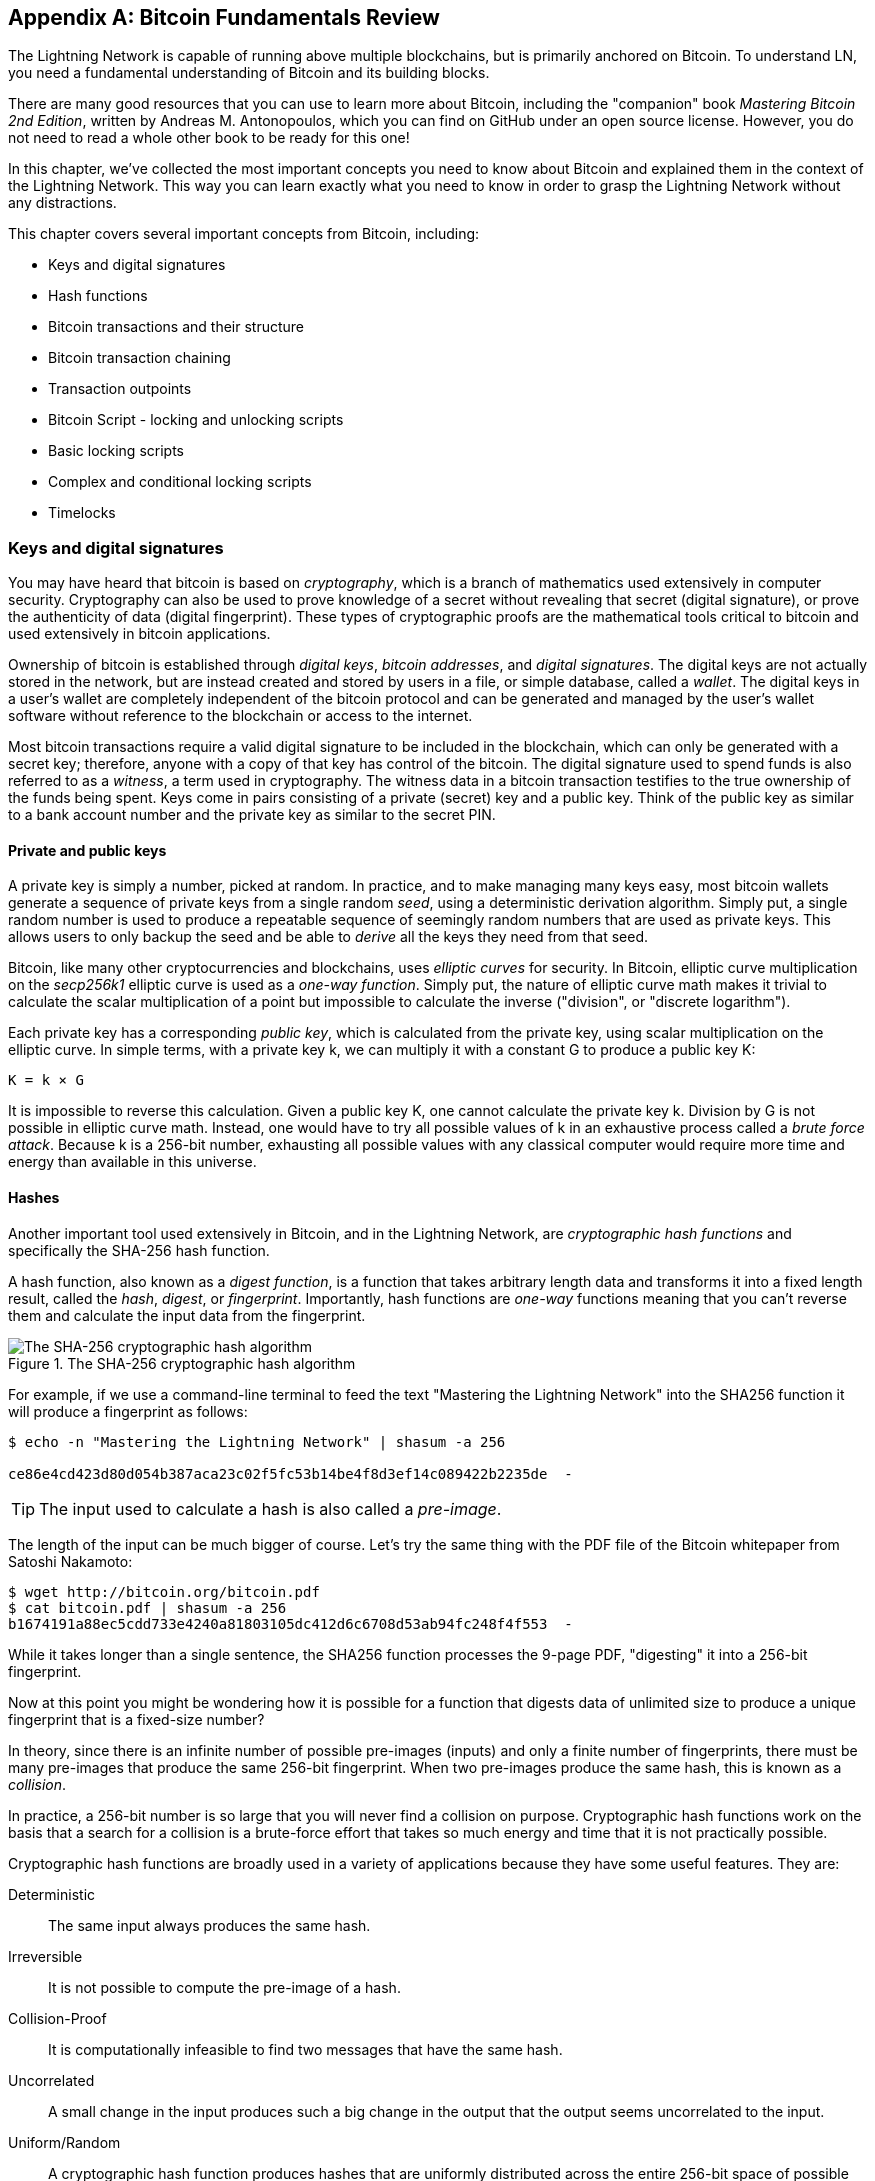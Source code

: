 [appendix]
[[bitcoin_fundamentals_review]]
== Bitcoin Fundamentals Review

The Lightning Network is capable of running above multiple blockchains, but is primarily anchored on Bitcoin. To understand LN, you need a fundamental understanding of Bitcoin and its building blocks.

There are many good resources that you can use to learn more about Bitcoin, including the "companion" book _Mastering Bitcoin 2nd Edition_, written by Andreas M. Antonopoulos, which you can find on GitHub under an open source license. However, you do not need to read a whole other book to be ready for this one!

In this chapter, we've collected the most important concepts you need to know about Bitcoin and explained them in the context of the Lightning Network. This way you can learn exactly what you need to know in order to grasp the Lightning Network without any distractions.

This chapter covers several important concepts from Bitcoin, including:

* Keys and digital signatures
* Hash functions
* Bitcoin transactions and their structure
* Bitcoin transaction chaining
* Transaction outpoints
* Bitcoin Script - locking and unlocking scripts
* Basic locking scripts
* Complex and conditional locking scripts
* Timelocks


=== Keys and digital signatures

((("cryptography", "defined")))((("cryptography", see="also keys and addresses")))You may have heard that bitcoin is based on _cryptography_, which is a branch of mathematics used extensively in computer security. Cryptography can also be used to prove knowledge of a secret without revealing that secret (digital signature), or prove the authenticity of data (digital fingerprint). These types of cryptographic proofs are the mathematical tools critical to bitcoin and used extensively in bitcoin applications.

((("digital keys", see="keys and addresses")))((("keys and addresses", "overview of")))((("digital signatures", "purpose of")))Ownership of bitcoin is established through _digital keys_, _bitcoin addresses_, and _digital signatures_. The digital keys are not actually stored in the network, but are instead created and stored by users in a file, or simple database, called a _wallet_. The digital keys in a user's wallet are completely independent of the bitcoin protocol and can be generated and managed by the user's wallet software without reference to the blockchain or access to the internet.

Most bitcoin transactions require a valid digital signature to be included in the blockchain, which can only be generated with a secret key; therefore, anyone with a copy of that key has control of the bitcoin.  ((("witnesses")))The digital signature used to spend funds is also referred to as a _witness_, a term used in cryptography. The witness data in a bitcoin transaction testifies to the true ownership of the funds being spent. ((("public and private keys", "key pairs")))((("public and private keys", see="also keys and addresses")))Keys come in pairs consisting of a private (secret) key and a public key. Think of the public key as similar to a bank account number and the private key as similar to the secret PIN.

==== Private and public keys

((("keys and addresses", "overview of", "private key generation")))((("warnings and cautions", "private key protection")))A private key is simply a number, picked at random. In practice, and to make managing many keys easy, most bitcoin wallets generate a sequence of private keys from a single random _seed_, using a deterministic derivation algorithm. Simply put, a single random number is used to produce a repeatable sequence of seemingly random numbers that are used as private keys. This allows users to only backup the seed and be able to _derive_ all the keys they need from that seed.

Bitcoin, like many other cryptocurrencies and blockchains, uses _elliptic curves_ for security. In Bitcoin, elliptic curve multiplication on the _secp256k1_ elliptic curve is used as a _one-way function_. Simply put, the nature of elliptic curve math makes it trivial to calculate the scalar multiplication of a point but impossible to calculate the inverse ("division", or "discrete logarithm").

Each private key has a corresponding _public key_, which is calculated from the private key, using scalar multiplication on the elliptic curve. In simple terms, with a private key +k+, we can multiply it with a constant +G+ to produce a public key +K+:

----
K = k × G
----

It is impossible to reverse this calculation. Given a public key +K+, one cannot calculate the private key +k+. Division by +G+ is not possible in elliptic curve math. Instead, one would have to try all possible values of +k+ in an exhaustive process called a _brute force attack_. Because +k+ is a 256-bit number, exhausting all possible values with any classical computer would require more time and energy than available in this universe.

==== Hashes

Another important tool used extensively in Bitcoin, and in the Lightning Network, are _cryptographic hash functions_ and specifically the +SHA-256+ hash function.

A hash function, also known as a _digest function_, is a function that takes arbitrary length data and transforms it into a fixed length result, called the _hash_, _digest_, or _fingerprint_. Importantly, hash functions are _one-way_ functions meaning that you can't reverse them and calculate the input data from the fingerprint.

[[SHA256]]
.The SHA-256 cryptographic hash algorithm
image::images/sha256.png["The SHA-256 cryptographic hash algorithm"]


For example, if we use a command-line terminal to feed the text "Mastering the Lightning Network" into the SHA256 function it will produce a fingerprint as follows:

----
$ echo -n "Mastering the Lightning Network" | shasum -a 256

ce86e4cd423d80d054b387aca23c02f5fc53b14be4f8d3ef14c089422b2235de  -
----

[TIP]
====
The input used to calculate a hash is also called a _pre-image_.
====

The length of the input can be much bigger of course. Let's try the same thing with the PDF file of the Bitcoin whitepaper from Satoshi Nakamoto:

----
$ wget http://bitcoin.org/bitcoin.pdf
$ cat bitcoin.pdf | shasum -a 256
b1674191a88ec5cdd733e4240a81803105dc412d6c6708d53ab94fc248f4f553  -
----

While it takes longer than a single sentence, the SHA256 function processes the 9-page PDF, "digesting" it into a 256-bit fingerprint.

Now at this point you might be wondering how it is possible for a function that digests data of unlimited size to produce a unique fingerprint that is a fixed-size number?

In theory, since there is an infinite number of possible pre-images (inputs) and only a finite number of fingerprints, there must be many pre-images that produce the same 256-bit fingerprint. When two pre-images produce the same hash, this is known as a _collision_.

In practice, a 256-bit number is so large that you will never find a collision on purpose. Cryptographic hash functions work on the basis that a search for a collision is a brute-force effort that takes so much energy and time that it is not practically possible.

Cryptographic hash functions are broadly used in a variety of applications because they have some useful features. They are:

Deterministic:: The same input always produces the same hash.

Irreversible:: It is not possible to compute the pre-image of a hash.

Collision-Proof:: It is computationally infeasible to find two messages that have the same hash.

Uncorrelated:: A small change in the input produces such a big change in the output that the output seems uncorrelated to the input.

Uniform/Random:: A cryptographic hash function produces hashes that are uniformly distributed across the entire 256-bit space of possible outputs. The output of a hash appears to be random, though it is not truly random.

Using these features of cryptographic hashes, we can build some interesting applications:

Fingerprints:: A hash can be used to fingerprint a file or message so that it can be uniquely identified. Hashes can be used as universal identifiers of any data set.

Integrity Proof:: A fingerprint of a file or message demonstrates its integrity, as the file or message cannot be tampered with or modified in any way without changing the fingerprint. This is often used to ensure software has not been tampered with before installing it on your computer.

Commitment/Non-repudiation:: You can commit to a specific pre-image (e.g. a number or message) without revealing it, by publishing its hash. Later, you can reveal the secret and everyone can verify that it is the same thing you committed to earlier because it produces the published hash.

Proof-of-Work/Hash Grinding:: You can use a hash to prove you have done computational work, by showing a non-random pattern in the hash which can only be produced by repeated guesses at a pre-image. For example, the hash of a Bitcoin block header starts with a lot of zero bits. The only way to produce it is by changing a part of the header and hashing it trillions of times until it produces that pattern by chance.

Atomicity:: You can make a secret pre-image a pre-requisite of spending funds in several linked transactions. If any one of the parties reveals the pre-image in order to spend one of the transactions, all the other parties can now spend their transactions too. All or none become spendable, achieving atomicity across several transactions.

==== Digital signatures

The private key is used to create signatures that are required to spend bitcoin by proving ownership of funds used in a transaction.

A digital signature is a number that is calculated from the application of the private key to a specific message.

Given a message m and a private key k, a signature function F_sig_ can produce a signature S:

latexmath:[ S = F{sign}(m, k) ]

This signature S can be independently verified by anyone who has the public key K (corresponding to private key k), and the message:

latexmath:[ F{verify}(m, K, S) ]

If F_verify_ returns a true result, then the verifier can confirm that the message m was signed by someone who had access to the private key k. Importantly, the digital signature proves the possession of the private key k at the time of signing, without revealing k.

Digital signatures use a cryptographic hash algorithm. The signature is applied to a hash of the message, so that the message m is "summarized" to a fixed-length hash H(m) that serves as a fingerprint.

By applying the digital signature on the hash of a transaction, the signature not only proves the authorization, but also "locks" the transaction data ensuring its integrity. A signed transaction cannot be modified because any change would result in a different hash and invalidate the signature.

==== Signature Types

Signatures are not always applied to the entire transaction. To provide signing flexibility, a Bitcoin digital signature contains a prefix called the signature hash type, which specifies which part of the transaction data is included in the hash. This allows the signature to commit or "lock" all, or only some of, the data in the transaction. The most common signature hash type is +SIGHASH_ALL+ which locks everything in the transaction, by including all the transaction data in the hash that is signed. By comparison, +SIGHASH_SINGLE+ locks all the transaction inputs, but only one output (more about inputs and outputs in the next section). Different signature hash types can be combined to produce six different "patterns" of transaction data that is locked by the signature.

More information about signature hash types can be found in https://github.com/bitcoinbook/bitcoinbook/blob/develop/ch06.asciidoc#sighash_types[_Mastering Bitcoin Second Edition - Chapter 6 - Signature Hash Types_]

=== Bitcoin transactions

Transactions are data structures that encode the transfer of value between participants in the bitcoin system.

[[utxo]]
==== Inputs and outputs

The fundamental building block of a bitcoin transaction is a transaction output. Transaction outputs are indivisible chunks of bitcoin currency, recorded on the blockchain, and recognized as valid by the entire network. A transaction spends "inputs" and creates "outputs". Transaction inputs are simply references to outputs of previously recorded transactions. This way, each transaction spends the outputs of previous transactions and creates new outputs.

[[transaction_structure]]
.A transaction transfers value from inputs to outputs
image::images/tx1.png["transaction inputs and outputs"]

Bitcoin full nodes track all available and spendable outputs, known as _unspent transaction outputs_, or UTXOs. The collection of all UTXOs is known as the UTXO set and currently numbers in the millions of UTXOs. The UTXO set grows as new UTXOs are created and shrinks when UTXOs are consumed. Every transaction represents a change (state transition) in the UTXO set, by consuming one or more UTXOs as _transaction inputs_ and creating one or more UTXOs as its _transaction outputs_.

For example, let's assume that a user Alice has a 100,000 satoshi UTXO that she can spend. Alice can pay Bob 100,000 satoshi, by constructing a transaction with one input (consuming her existing 100,000 satoshi input) and one output that "pays" Bob 100,000 satoshi. Now Bob has a 100,000 satoshi UTXO that he can spend, creating a new transaction that consumes this new UTXO and spends it to another UTXO as a payment to another user, and so on.

[[alice_100ksat_to_bob]]
.Alice pays 100,000 satoshis to Bob
image::images/tx2.png["Alice pays 100,000 satoshis to Bob"]

A transaction output can have an arbitrary (integer) value denominated in satoshis. Just as dollars can be divided down to two decimal places as cents, bitcoin can be divided down to eight decimal places as satoshis. Although an output can have any arbitrary value, once created it is indivisible. This is an important characteristic of outputs that needs to be emphasized: outputs are discrete and indivisible units of value, denominated in integer satoshis. An unspent output can only be consumed in its entirety by a transaction.

So what if Alice wants to pay Bob 50,000 satoshi, but only has an indivisible 100,000 satoshi UTXO? Alice will need to create a transaction that consumes (as its input) the 100,000 satoshi UTXO and has two outputs: one paying 50,000 satoshi to Bob and one paying 50,000 satoshi *back* to Alice as "change".

[[alice_50ksat_to_bob_change]]
.Alice pays 50k sat to Bob and 50k sat to herself as change
image::images/tx3.png["Alice pays 50,000 satoshis to Bob and 50,000 satoshis to herself as change"]

[TIP]
====
There's nothing "special" about a change output or any way to distinguish it from any other output. It doesn't have to be the last output. There could be more than one change output, or no change outputs. Only the creator of the transaction knows which outputs are to others and which outputs are to addresses they own and therefore "change".
====

Similarly, if Alice wants to pay Bob 85,000 satoshi but has two 50,000 satoshi UTXOs available, she has to create a transaction with two inputs (consuming both her 50,000 satoshi UTXOs) and two outputs, paying Bob 85,000 and sending 15,000 satoshi back to herself as change.

[[tx_twoin_twoout]]
.Alice uses two 50k inputs to pay 85k sat to Bob and 50k sat to herself as change
image::images/tx4.png["Alice uses two 50k inputs to pay 85k sat to Bob and 50k sat to herself as change"]

The illustrations and examples above show how a Bitcoin transaction combines (spends) one or more inputs and creates one or more outputs. A transaction can have hundreds or even thousands of inputs and outputs.

[TIP]
====
While the transactions created by the Lightning Network have multiple outputs they do not have "change" per se, because the entire available balance of a channel is split between the two channel partners.
====

==== Transaction chains

Every output can be spent, as an input in a subsequent transaction. So for example, if Bob decided to spend 10,000 satoshi in a transaction paying Chan, and Chan spend 4,000 satoshi to pay Dina:

[[tx_chain]]
.Alice pays Bob who pays Chan who pays Dina
image::images/tx5.png["Alice pays Bob who pays Chan who pays Dina"]

An output is considered "spent" if it is referenced as an input in another transaction that is recorded on the blockchain. An output is considered "unspent" (and available for spending) if no recorded transaction references it.

The only type of transaction that doesn't have "inputs" is a special transaction created by Bitcoin miners called the _coinbase transaction_. The coinbase transaction has only outputs and no inputs because it creates new bitcoin from mining. Every other transaction spends one or more previously recorded outputs as its inputs.

Since transactions are chained, if you pick a transaction at random, you can follow any one of its inputs backwards to the previous transaction that created it. If you keep doing that you will eventually reach a coinbase transaction where the bitcoin was first mined.

==== TxID: Transaction identifiers

Every transaction in the Bitcoin system is identified by a unique identifier (assuming the existence of BIP-0030), called the _transaction ID_ or _TxID_ for short. To produce a unique identifier, we use the SHA-256 cryptographic hash function to produce a hash of the transaction's data. This "fingerprint" serves as a universal identifier. A transaction can be referenced by its transaction ID and once a transaction is recorded on the Bitcoin blockchain, every node in the Bitcoin network knows that this transaction is valid.

For example, a transaction ID might look like this:

.A transaction ID produced from hashing the transaction data
----
e31e4e214c3f436937c74b8663b3ca58f7ad5b3fce7783eb84fd9a5ee5b9a54c
----

This is a real transaction (created as an example for the "Mastering Bitcoin" book) that can be found on the Bitcoin blockchain.

Try to find it by entering this TxID into a block explorer:

https://blockstream.info/tx/e31e4e214c3f436937c74b8663b3ca58f7ad5b3fce7783eb84fd9a5ee5b9a54c

or use the short link (case sensitive):

http://bit.ly/AliceTx

==== Outpoints: output identifiers

As every transaction has a unique ID, we can also identify a transaction output within that transaction uniquely by reference to the TxID and the output index number. The first output in a transaction is output index 0, the second output is output index 1 and so on. An output identifier is commonly known as an _outpoint_.

By convention we write an outpoint as the TxID, a colon and the output index number:

.A outpoint: identifying an output by TxID and index number
----
7957a35fe64f80d234d76d83a2a8f1a0d8149a41d81de548f0a65a8a999f6f18:0
----

Output identifiers (outpoints) are the mechanism that links transactions together in a chain. Every transaction input is a reference to a specific output of a previous transaction. That reference is an outpoint: a TxID and output index number. So a transaction "spends" a specific output (by index number) from a specific transaction (by TxID) to create new outputs that themselves can be spent by reference to the outpoint.

Here's the chain of transactions from Alice to Bob to Chan to Dina, this time with outpoints in each of the inputs:

[[tx_chain_vout]]
.Transaction inputs refer to outpoints forming a chain
image::images/tx6.png["Transaction inputs refer to outpoints forming a chain"]

The input in Bob's transaction references Alice's transaction (by TxID) and the 0 indexed output.

The input in Chan's transaction references Bob's transaction's TxID and the 1st indexed output, because the payment to Chan is output #1. In Bob's payment to Chan, Bob's change is output #0.footnote:[Recall that change doesn't have to be the last output in a transaction and is in fact indistinguishable from other outputs]

Now, if we look at Alice's payment to Bob, we can see that Alice is spending an outpoint that was the 3rd (output index #2) output in a transaction whose ID is 6a5f1b3... We don't see that referenced transaction in the diagram, but we can deduce these details from the outpoint.

=== Bitcoin Script

The final element of Bitcoin that is needed to complete our understanding is the scripting language that controls access to outpoints. So far, we've simplified the description by saying "Alice signs the transaction to pay Bob". Behind the scenes, however, there is some hidden complexity that makes it possible to implement more complex spending conditions. The simplest and most common spending condition is "present a signature matching the following public key". A spending condition like this is recorded in each output as _locking script_ written in a scripting language called _Bitcoin Script_.

Bitcoin Script is an extremely simple stack-based scripting language. It does not contain loops or recursion and therefore is Turing Incomplete (meaning it cannot express arbitrary complexity and has predictable execution). Those familiar with the (now ancient) programming language FORTH will recognize the syntax and style.

==== Running Bitcoin Script

In simple terms, the Bitcoin system evaluates Bitcoin Script by running the script on a stack and if the final result is +TRUE+, considers the spending condition satisfied and the transaction "valid".

Let's look at a very simple example of Bitcoin Script, which adds the numbers 2 and 3 and then compares the result to the number 5:

----
2 3 ADD 5 EQUAL
----

In the diagram below, we see how this script is executed (from left to right):

image::images/bitcoin-script-example-1.png["Example of Bitcoin Script execution"]

==== Locking and Unlocking Scripts

Bitcoin Script is made up of two parts:

_Locking scripts_ are embedded in transaction outputs, setting the conditions that must be fulfilled to spend that output. For example, Alice's wallet adds a locking script to the output paying Bob that sets the condition that Bob's signature is required to spend it.

_Unlocking scripts_ are embedded in transaction inputs, fulfilling the conditions set by the referenced output's locking script. For example, Bob can unlock the output above by providing an unlocking script containing a digital signature.

Using a simplified model, for validation, the unlocking script and locking script are concatenated and executed (P2SH and Segwit are exceptions). For example, if someone locked a transaction output with the locking script +"3 ADD 5 EQUAL"+, we could spend it with the unlocking script "+2+" in a transaction input. Anyone validating that transaction would concatenate our unlocking script (+2+) and the locking script (+3 ADD 5 EQUAL+) and run the result through the Bitcoin Script execution engine. They would get +TRUE+ and we would be able to spend the output.

Obviously, this simplified example would make a very poor choice for locking an actual Bitcoin output because there is no secret, just basic arithmetic. Anyone could spend the output by providing the answer "2". Most locking scripts therefore require demonstrating knowledge of a secret.

==== Locking to a public key (signature)

The simplest form of a locking script that requires a signature. Let's consider Alice's transaction that pays Bob 50,000 satoshis. The output Alice creates to pay Bob will have a locking script requiring Bob's signature and would look like this:

[[bob_locking_script]]
.A locking script that requires a digital signature from Bob's private key
----
<Bob Public Key> CHECKSIG
----

The operator CHECKSIG takes two items from the stack: a signature and a public key. As you can see, Bob's public key is in the locking script, so what is missing is the signature corresponding to that public key. This locking script can only be spent by Bob, because only Bob has the corresponding private key needed to produce a digital signature matching the public key.

To unlock this locking script shown in, Bob would provide an unlocking script containing only his digital signature:

[[bob_unlocking_script]]
.An unlocking script containing (only) a digital signature from Bob's private key
----
<Bob Signature>
----

In <<locking_unlocking_chain>> you can see the locking script in Alice's transaction (in the output that "pays" Bob) and the unlocking script (in the input that "spends" that output) in Bob's transaction.

[[locking_unlocking_chain]]
.A transaction chain showing the locking script (output) and unlocking script (input)
image::images/locking-unlocking-chain.png["A transaction chain showing the locking script (output) and unlocking script (input)"]

To validate Bob's transaction, a Bitcoin node would do the following:

* Extract the unlocking script from the input (+<Bob Signature>+)
* Look up the outpoint it is attempting to spend (+a643e37...3213:0+). This is Alice's transaction and would be found on the blockchain.
* Extract the locking script from that outpoint (+<Bob PubKey> CHECKSIG+)
* Concatenate into one script, placing the unlocking script in front of the locking script (+<Bob Signature> <Bob PubKey> CHECKSIG+)
* Execute this script on the Bitcoin Script execution engine to see what result is produced
* If the result is +TRUE+, deduce that Bob's transaction is valid because it was able to fulfill the spending condition to spend that outpoint.

==== Locking to a hash (secret)

Another type of locking script, one that is used in the Lightning Network, is a _hash lock_. In order to unlock it you must know the secret _pre-image_ to the hash.

To demonstrate this, let's have Bob generate a random number +R+ and keep it secret.

----
R = 1833462189
----

Now, Bob calculates the SHA256 hash of this number:

----
H = SHA256(R) =>
H = SHA256(1833462189) =>
H = 0ffd8bea4abdb0deafd6f2a8ad7941c13256a19248a7b0612407379e1460036a
----

Now, Bob gives the hash +H+ we calculated above to Alice, but keeps the number +R+ secret. Recall, that because of the properties of cryptographic hashes, Alice can't "reverse" the hash calculation and guess the number +R+.

Alice creates an output paying 50,000 satoshi with the locking script:

----
HASH256 H EQUAL
----

Where +H+ is the actual hash value (+0ffd8...036a+) that Bob gave to Alice.

Let's explain this script:

The HASH256 operator pops a value from the stack and calculates the SHA256 hash of that value. Then it pushes the result onto the stack.

The +H+ value is pushed onto the stack and then the +EQUAL+ operator checks if the two values are the same and pushes +TRUE+ or +FALSE+ onto the stack accordingly.

Therefore, this locking script will only work if it is combined with an unlocking script that contains +R+, so that when concatenated we have:

----
R HASH256 H EQUAL
----

Only Bob knows +R+, so only Bob can produce a transaction with an unlocking script revealing the secret value +R+.

Interestingly, Bob can give the +R+ value to anyone else, who can then spend that Bitcoin. This makes the secret value +R+ almost like a bitcoin "voucher", since anyone who has it can spend the output Alice created. We'll see how this is a useful property for the Lightning Network!

[[multisig]]
==== Multisignature scripts

The Bitcoin scripting language provides a multisignature building block (primitive), that can be used to build escrow services and complex ownership configurations between several stakeholders. An arrangement that requires multiple signatures to spend Bitcoin is called a _multisignature scheme_, further specified as an _K-of-N_ scheme, where:

* N is the total number of signers identified in the multisignature scheme, and
* K is the _quorum_ or _threshold_ - the minimum number of signatures to authorize spending.

The script for an K-of-N multisignature is:

----
K <PubKey1> <PubKey2> ... <PubKeyN> N CHECKMULTISIG
----

where N is the total number of listed public keys (Public Key 1 through Public Key N) and K is the threshold of required signatures to spend the output.

The Lightning Network uses a 2-of-2 multisignature scheme to build a payment channel. For example, a payment channel between Alice and Bob would be built on a 2-of-2 multisignature like this:

----
2 <PubKey Alice> <PubKey Bob> 2 CHECKMULTISIG
----

The preceding locking script can be satisfied with an unlocking script containing a pair of signatures: footnote:[The first argument (0) does not have any meaning but is required due to a bug in Bitcoin's multisignature implementation. This issue is described in Mastering Bitcoin, Chapter 7.]

----
0 <Sig Alice> <Sig Bob>
----
The two scripts together would form the combined validation script:

----
0 <Sig Alice> <Sig Bob> 2 <PubKey Alice> <PubKey Bob> 2 CHECKMULTISIG
----

A multisignature locking script can be represented by a Bitcoin address, encoding the hash of the locking script. For example, the initial funding transaction of a Lightning payment channel is a transaction that pays to an address that encodes a locking script of a 2-of-2 multisig of the two channel partners.

==== Timelock scripts

Another important building block that exists in Bitcoin and is used extensively in the Lightning Network is a _timelock_. A timelock is a restriction on spending that requires that a certain time or block height has elapsed before spending is allowed. It is a bit like a post-dated check drawn from a bank account that can't be "cashed" before the date on the check.

Bitcoin has two levels of timelocks: transaction-level timelocks and output-level timelocks.

A transaction-level timelock is recorded in the transaction `nLockTime` field of the transaction and prevents the entire transaction from being accepted before the timelock has passed. Transaction-level locktimes are the most commonly used lock time mechanism in Bitcion today.

An output-level timelock is created by a script operator. There are two types of output timelocks: _absolute timelocks_ and _relative timelocks_.

Output-level absolute timelocks are implemented by the operator +CHECKLOCKTIMEVERIFY+, which is often shortened in conversation as _CLTV_. Absolute timelocks implement a time-constraint with an abolute timestamp or blockheight, expressing the equivalent of "not spendable before block 800,000".

Output-level relative timelocks are implemented by the operator +CHECKSEQUENCEVERIFY+, often shortened in conversation as _CSV_. Relative timelocks implement a spending constraint that is relative to the confirmation of the transaction, expressing the equivalent of "can't be spent until 1024 blocks after confirmation".

[[conditional_scripts]]
==== Scripts with multiple conditions

One of the more powerful features of Bitcoin Script is flow control, also known as conditional clauses. You are probably familiar with flow control in various programming languages that use the construct +IF...THEN...ELSE+. Bitcoin conditional clauses look a bit different, but are essentially the same construct.

At a basic level, bitcoin conditional opcodes allow us to construct a locking script that has two ways of being unlocked, depending on a +TRUE+/+FALSE+ outcome of evaluating a logical condition. For example, if x is +TRUE+, the locking script is A ELSE the locking script is B.

Additionally, bitcoin conditional expressions can be "nested" indefinitely, meaning that a conditional clause can contain another within it, which contains another, etc. Bitcoin Script flow control can be used to construct very complex scripts with hundreds or even thousands of possible execution paths. There is no limit to nesting, but consensus rules impose a limit on the maximum size, in bytes, of a script.

Bitcoin implements flow control using the +IF+, +ELSE+, +ENDIF+, and +NOTIF+ opcodes. Additionally, conditional expressions can contain boolean operators such as +BOOLAND+, +BOOLOR+, and +NOT+.

At first glance, you may find the bitcoin's flow control scripts confusing. That is because Bitcoin Script is a stack language. The same way that the arithmetic operation latexmath:[1 + 1] looks "backward" when expressed in Bitcoin Script as +1 1 ADD+, flow control clauses in
Bitcoin also look "backward."

In most traditional (procedural) programming languages, flow control looks like this:

.Pseudocode of flow control in most programming languages
----
if (condition):
  code to run when condition is true
else:
  code to run when condition is false
code to run in either case
----

In a stack-based language like Bitcoin Script, the logical condition comes *before* the +IF+, which makes it look "backward," like this:

.Bitcoin Script flow control
----
condition
IF
  code to run when condition is true
ELSE
  code to run when condition is false
ENDIF
code to run in either case
----

When reading Bitcoin Script, remember that the condition being evaluated comes _before_ the +IF+ opcode.

==== Using Flow Control in Scripts

A very common use for flow control in Bitcoin Script is to construct a locking script that offers multiple execution paths, each a different way of redeeming the UTXO.

((("use cases", "buying coffee")))Let's look at a simple example, where we have two signers, Alice and Bob, and either one is able to redeem. With multisig, this would be expressed as a 1-of-2 multisig script. For the sake of demonstration, we will do the same thing with an +IF+ clause:

----
IF
 <Alice's Pubkey> CHECKSIG
ELSE
 <Bob's Pubkey> CHECKSIG
ENDIF
----

Looking at this locking script, you may be wondering: "Where is the condition? There is nothing preceding the +IF+ clause!"

The condition is not part of the locking script. Instead, the condition will be _offered in the unlocking script_, allowing Alice and Bob to "choose" which execution path they want.

Alice redeems this with the unlocking script:
----
<Alice's Sig> 1
----

The +1+ at the end serves as the condition (+TRUE+) that will make the +IF+ clause execute the first redemption path for which Alice has a signature.

For Bob to redeem this, he would have to choose the second execution path by giving a +FALSE+ value to the +IF+ clause:

----
<Bob's Sig> 0
----

Bob's unlocking script puts a +0+ on the stack, causing the +IF+ clause to execute the second (+ELSE+) script, which requires Bob's signature.

Because each of the two conditions also requires a signature, Alice can't use the second clause and Bob can't use the first clause, they don't have the necessary signatures for that!

Since conditional flows can be nested, so can the +TRUE+ / +FALSE+ values in the unlocking script, to navigate a complex path of conditions.

In <<htlc_script_example>> you can see an example of the kind of complex script that is used in the Lightning Network, with multiple conditionsfootnote:[From BOLT 3: https://github.com/lightningnetwork/lightning-rfc/blob/master/03-transactions.md]. The scripts used in the Lightning Network are highly optimized and compact, to minimize the onchain footprint, so they are not easy to read and understand. Nevertheless, see if you can identify some of the Bitcoin Script concepts we learned about in this chapter:

[[htlc_script_example]]
.A complex script used in the Lightning Network
----
# To remote node with revocation key
DUP HASH160 <RIPEMD160(SHA256(revocationpubkey))> EQUAL
IF
    CHECKSIG
ELSE
    <remote_htlcpubkey> SWAP SIZE 32 EQUAL
    NOTIF
        # To local node via HTLC-timeout transaction (timelocked).
        DROP 2 SWAP <local_htlcpubkey> 2 CHECKMULTISIG
    ELSE
        # To remote node with preimage.
        HASH160 <RIPEMD160(payment_hash)> EQUALVERIFY
        CHECKSIG
    ENDIF
ENDIF
----
